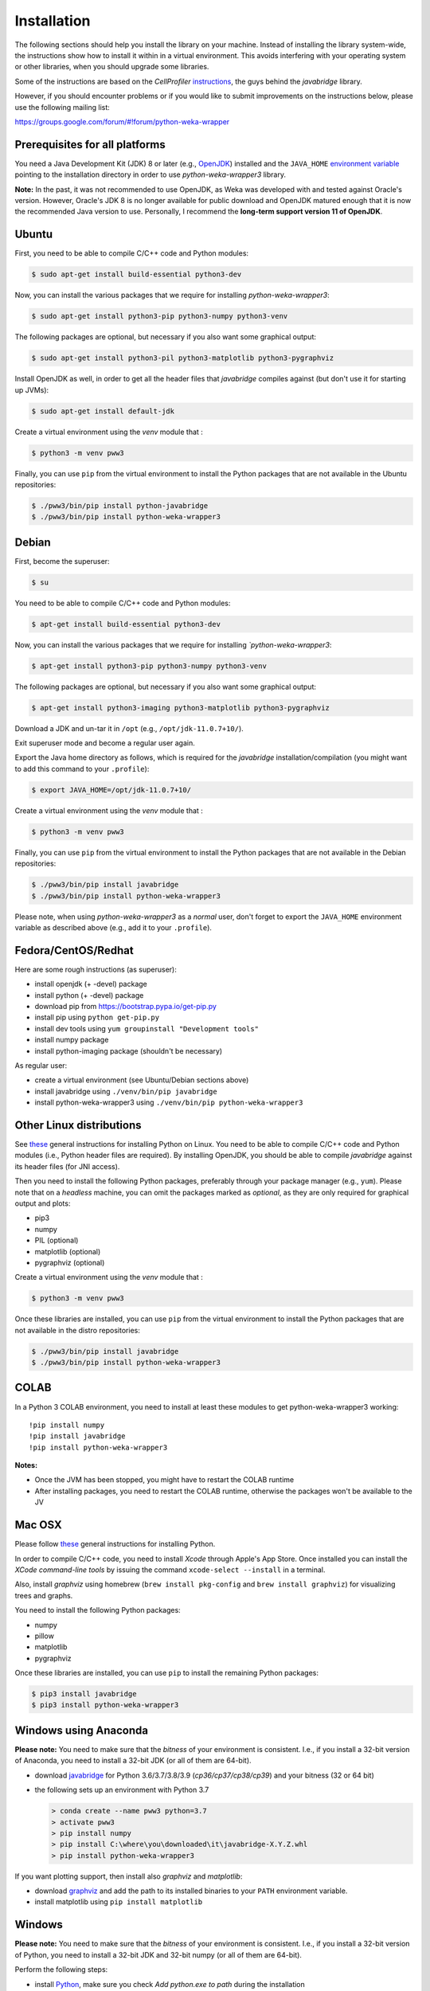 Installation
============

The following sections should help you install the library on your machine. Instead of installing the
library system-wide, the instructions show how to install it within in a virtual environment. This avoids
interfering with your operating system or other libraries, when you should upgrade some libraries.

Some of the instructions are based on the *CellProfiler*
`instructions <https://github.com/CellProfiler/python-javabridge/blob/master/docs/installation.rst>`__, the guys
behind the *javabridge* library.

However, if you should encounter problems or if you would like to submit improvements
on the instructions below, please use the following mailing list:

https://groups.google.com/forum/#!forum/python-weka-wrapper


Prerequisites for all platforms
-------------------------------

You need a Java Development Kit (JDK) 8 or later (e.g., `OpenJDK <https://adoptopenjdk.net/>`__) installed and
the ``JAVA_HOME`` `environment variable
<http://docs.oracle.com/cd/E19182-01/820-7851/inst_cli_jdk_javahome_t/index.html>`__
pointing to the installation directory in order to use *python-weka-wrapper3*
library.

**Note:** In the past, it was not recommended to use OpenJDK, as Weka was developed with and tested against Oracle's
version. However, Oracle's JDK 8 is no longer available for public download and OpenJDK matured enough that it is now the
recommended Java version to use. Personally, I recommend the **long-term support version 11 of OpenJDK**.


Ubuntu
------

First, you need to be able to compile C/C++ code and Python modules:

.. code-block:: bash

   $ sudo apt-get install build-essential python3-dev

Now, you can install the various packages that we require for installing
*python-weka-wrapper3*:

.. code-block:: bash

   $ sudo apt-get install python3-pip python3-numpy python3-venv

The following packages are optional, but necessary if you also want some
graphical output:

.. code-block:: bash

   $ sudo apt-get install python3-pil python3-matplotlib python3-pygraphviz

Install OpenJDK as well, in order to get all the header files that *javabridge*
compiles against (but don't use it for starting up JVMs):

.. code-block:: bash

   $ sudo apt-get install default-jdk

Create a virtual environment using the *venv* module that :

.. code-block:: bash

   $ python3 -m venv pww3


Finally, you can use ``pip`` from the virtual environment to install the Python packages that are not
available in the Ubuntu repositories:

.. code-block:: bash

   $ ./pww3/bin/pip install python-javabridge
   $ ./pww3/bin/pip install python-weka-wrapper3


Debian
------

First, become the superuser:

.. code-block:: bash

   $ su

You need to be able to compile C/C++ code and Python modules:

.. code-block:: bash

   $ apt-get install build-essential python3-dev

Now, you can install the various packages that we require for installing
*`python-weka-wrapper3*:

.. code-block:: bash

   $ apt-get install python3-pip python3-numpy python3-venv

The following packages are optional, but necessary if you also want some
graphical output:

.. code-block:: bash

   $ apt-get install python3-imaging python3-matplotlib python3-pygraphviz

Download a JDK and un-tar it in ``/opt`` (e.g., ``/opt/jdk-11.0.7+10/``).

Exit superuser mode and become a regular user again.

Export the Java home directory as follows, which is required for the *javabridge*
installation/compilation (you might want to add this command to your ``.profile``):

.. code-block:: bash

   $ export JAVA_HOME=/opt/jdk-11.0.7+10/

Create a virtual environment using the *venv* module that :

.. code-block:: bash

   $ python3 -m venv pww3

Finally, you can use ``pip`` from the virtual environment to install the Python packages that are not
available in the Debian repositories:

.. code-block:: bash

   $ ./pww3/bin/pip install javabridge
   $ ./pww3/bin/pip install python-weka-wrapper3

Please note, when using *python-weka-wrapper3* as a *normal* user, don't forget
to export the ``JAVA_HOME`` environment variable as described above (e.g., add it
to your ``.profile``).


Fedora/CentOS/Redhat
--------------------

Here are some rough instructions (as superuser):

* install openjdk (+ -devel) package
* install python (+ -devel) package
* download pip from https://bootstrap.pypa.io/get-pip.py
* install pip using ``python get-pip.py``
* install dev tools using ``yum groupinstall "Development tools"``
* install numpy package
* install python-imaging package (shouldn't be necessary)

As regular user:

* create a virtual environment (see Ubuntu/Debian sections above)
* install javabridge using ``./venv/bin/pip javabridge``
* install python-weka-wrapper3 using ``./venv/bin/pip python-weka-wrapper3``


Other Linux distributions
-------------------------

See `these <http://docs.python-guide.org/en/latest/starting/install/linux/>`__
general instructions for installing Python on Linux. You need to be able to
compile C/C++ code and Python modules (i.e., Python header files are required).
By installing OpenJDK, you should be able to compile *javabridge* against its
header files (for JNI access).

Then you need to install the following Python packages, preferably through your
package manager (e.g., ``yum``).  Please note that on a *headless* machine, you
can omit the packages marked as *optional*, as they are only required for
graphical output and plots:

* pip3
* numpy
* PIL (optional)
* matplotlib (optional)
* pygraphviz (optional)

Create a virtual environment using the *venv* module that :

.. code-block:: bash

   $ python3 -m venv pww3

Once these libraries are installed, you can use ``pip`` from the virtual environment to install the Python
packages that are not available in the distro repositories:

.. code-block:: bash

   $ ./pww3/bin/pip install javabridge
   $ ./pww3/bin/pip install python-weka-wrapper3


COLAB
-----

In a Python 3 COLAB environment, you need to install at least these modules to get python-weka-wrapper3 working:

::

   !pip install numpy
   !pip install javabridge
   !pip install python-weka-wrapper3

**Notes:**

* Once the JVM has been stopped, you might have to restart the COLAB runtime
* After installing packages, you need to restart the COLAB runtime, otherwise the packages won't be available to the JV


Mac OSX
-------

Please follow `these <http://docs.python-guide.org/en/latest/starting/install/osx/>`__
general instructions for installing Python.

In order to compile C/C++ code, you need to install *Xcode* through Apple's App
Store. Once installed you can install the *XCode command-line tools* by issuing
the command ``xcode-select --install`` in a terminal.

Also, install *graphviz* using homebrew (``brew install pkg-config`` and 
``brew install graphviz``) for visualizing trees and graphs.

You need to install the following Python packages:

* numpy
* pillow
* matplotlib
* pygraphviz

Once these libraries are installed, you can use ``pip`` to install the remaining
Python packages:

.. code-block:: bash

   $ pip3 install javabridge
   $ pip3 install python-weka-wrapper3


Windows using Anaconda
----------------------

**Please note:** You need to make sure that the *bitness* of your environment
is consistent.  I.e., if you install a 32-bit version of Anaconda, you need to
install a 32-bit JDK (or all of them are 64-bit).

* download `javabridge <http://www.lfd.uci.edu/~gohlke/pythonlibs/#javabridge>`__
  for Python 3.6/3.7/3.8/3.9 (*cp36/cp37/cp38/cp39*) and your bitness (32 or 64 bit)

* the following sets up an environment with Python 3.7

  .. code-block:: bash

     > conda create --name pww3 python=3.7
     > activate pww3
     > pip install numpy
     > pip install C:\where\you\downloaded\it\javabridge-X.Y.Z.whl
     > pip install python-weka-wrapper3

If you want plotting support, then install also *graphviz* and *matplotlib*:

* download `graphviz <https://graphviz.org/download/#windows>`__
  and add the path to its installed binaries to your ``PATH`` environment variable.
* install matplotlib using ``pip install matplotlib``


Windows
-------

**Please note:** You need to make sure that the *bitness* of your environment
is consistent.  I.e., if you install a 32-bit version of Python, you need to
install a 32-bit JDK and 32-bit numpy (or all of them are 64-bit).

Perform the following steps:

* install `Python <http://www.python.org/downloads>`__, make sure you check *Add python.exe to path* during the installation
* add the Python scripts directory to your ``PATH`` environment variable, e.g., ``C:\\Python35\\Scripts``
* install ``pip`` with these steps:

 * download from `here <https://bootstrap.pypa.io/get-pip.py>`__
 * install using ``python get-pip.py``

* install numpy

 * download `numpy 1.9.x MKL <http://www.lfd.uci.edu/~gohlke/pythonlibs/#numpy>`__
   (or later) for Python 3.6/3.7/3.8/3.9 (*cp36/cp37/cp38/cp39*) and your *bitness* (32 or 64 bit)
 * install the *.whl* file using pip: ``pip install numpy-X.Y.Z.whl``

* install javabridge

 * download `javabridge <http://www.lfd.uci.edu/~gohlke/pythonlibs/#javabridge>`__
   (or later) for Python 3.6/3.7/3.8/3.9 (*cp36/cp37/cp38/cp39*) and your *bitness* (32 or 64 bit)
 * install the *.whl* file using pip: ``pip install javabridge-X.Y.Z.whl``

If you want to use the plotting functionality, you need to install *graphviz* and *matplotlib* as well:

* download `graphviz <https://graphviz.org/download/#windows>`__
  and add the path to its installed binaries to your ``PATH`` enrivornment variable.
* download `matplotlib <http://www.lfd.uci.edu/~gohlke/pythonlibs/#matplotlib>`__
  for Python 3.6/3.7/3.8/3.9 (*cp36/cp37/cp38/cp39*) and your bitness (32 or 64 bit)
* install the *.whl* file using pip: ``pip install matplotlib-X.Y.Z.whl``

.. code-block:: bash

   > pip install python-weka-wrapper3

For being able to compile libraries on Windows, you need the
`Microsoft Build Tools 2015 <https://www.microsoft.com/en-us/download/details.aspx?id=48159>`_
installed.


From source
-----------

You have two options for installing the library from source, either through a release
archive or using the *bleeding edge* source code that is available through the 
Github repository.


Release archive
+++++++++++++++

Go to the `releases <https://github.com/fracpete/python-weka-wrapper3/releases>`__ 
page on Github and download the *Source code* archive (zip or tar.gz) of the 
release that you want to install. After the download finishes, decompress the
archive. Open a terminal/command prompt and execute the following command
from within the directory with the `setup.py` file:

.. code-block:: bash

   $ ./venv/bin/python setup.py install

Check out the section on *virtualenv* as well, if you would rather install it
in a *disposable* location.


Github
++++++

Clone the Github repository as follows:

.. code-block:: bash

   git clone https://github.com/fracpete/python-weka-wrapper3.git

Change into the newly created directory and install the library using the
following command:

.. code-block:: bash

   $ ./venv/bin/python setup.py install
